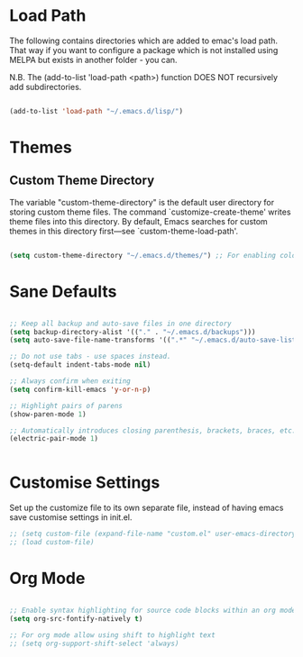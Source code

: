 
* Load Path

The following contains directories which are added to emac's load path.
That way if you want to configure a package which is not installed using MELPA
but exists in another folder - you can.

N.B. The (add-to-list 'load-path <path>) function DOES NOT 
recursively add subdirectories.

#+BEGIN_SRC emacs-lisp

(add-to-list 'load-path "~/.emacs.d/lisp/")  

#+END_SRC

* Themes

** Custom Theme Directory 

The variable "custom-theme-directory" is the default user directory for
storing custom theme files. The command `customize-create-theme' writes theme
files into this directory.  By default, Emacs searches for custom themes in this
directory first---see `custom-theme-load-path'.

#+BEGIN_SRC emacs-lisp

(setq custom-theme-directory "~/.emacs.d/themes/") ;; For enabling color themes.

#+END_SRC

* Sane Defaults


#+BEGIN_SRC emacs-lisp

;; Keep all backup and auto-save files in one directory
(setq backup-directory-alist '(("." . "~/.emacs.d/backups")))
(setq auto-save-file-name-transforms '((".*" "~/.emacs.d/auto-save-list/" t)))

;; Do not use tabs - use spaces instead. 
(setq-default indent-tabs-mode nil) 

;; Always confirm when exiting
(setq confirm-kill-emacs 'y-or-n-p) 

;; Highlight pairs of parens
(show-paren-mode 1) 

;; Automatically introduces closing parenthesis, brackets, braces, etc.
(electric-pair-mode 1) 


#+END_SRC

* Customise Settings

Set up the customize file to its own separate file, instead of having emacs
save customise settings in init.el.

#+begin_src emacs-lisp
;; (setq custom-file (expand-file-name "custom.el" user-emacs-directory))
;; (load custom-file)
#+end_src


* Org Mode

#+BEGIN_SRC emacs-lisp

;; Enable syntax highlighting for source code blocks within an org mode file.
(setq org-src-fontify-natively t)

;; For org mode allow using shift to highlight text
;; (setq org-support-shift-select 'always) 


#+END_SRC
